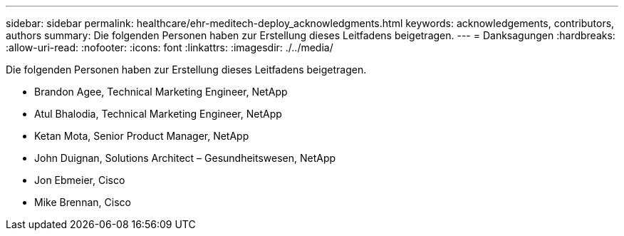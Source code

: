 ---
sidebar: sidebar 
permalink: healthcare/ehr-meditech-deploy_acknowledgments.html 
keywords: acknowledgements, contributors, authors 
summary: Die folgenden Personen haben zur Erstellung dieses Leitfadens beigetragen. 
---
= Danksagungen
:hardbreaks:
:allow-uri-read: 
:nofooter: 
:icons: font
:linkattrs: 
:imagesdir: ./../media/


[role="lead"]
Die folgenden Personen haben zur Erstellung dieses Leitfadens beigetragen.

* Brandon Agee, Technical Marketing Engineer, NetApp
* Atul Bhalodia, Technical Marketing Engineer, NetApp
* Ketan Mota, Senior Product Manager, NetApp
* John Duignan, Solutions Architect – Gesundheitswesen, NetApp
* Jon Ebmeier, Cisco
* Mike Brennan, Cisco

